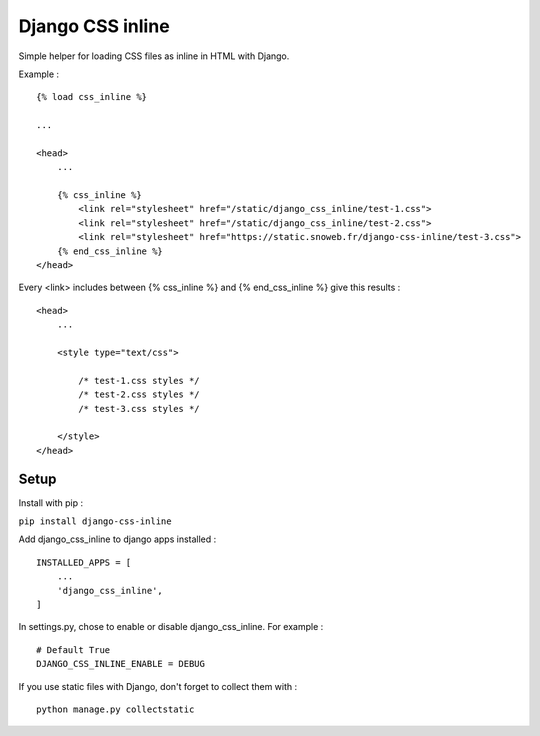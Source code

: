 *****************
Django CSS inline
*****************

.. image:: https://img.shields.io/pypi/v/django-css-inline
    :target: https://pypi.org/project/django-css-inline/

.. image:: https://img.shields.io/pypi/pyversions/django-css-inline
    :target: https://pypi.org/project/django-css-inline/


Simple helper for loading CSS files as inline in HTML with Django.

Example :

::

    {% load css_inline %}

    ...

    <head>
        ...

        {% css_inline %}
            <link rel="stylesheet" href="/static/django_css_inline/test-1.css">
            <link rel="stylesheet" href="/static/django_css_inline/test-2.css">
            <link rel="stylesheet" href="https://static.snoweb.fr/django-css-inline/test-3.css">
        {% end_css_inline %}
    </head>

Every <link> includes between {% css_inline %} and {% end_css_inline %} give this results :

::

    <head>
        ...

        <style type="text/css">

            /* test-1.css styles */
            /* test-2.css styles */
            /* test-3.css styles */

        </style>
    </head>


Setup
#####

Install with pip :

``pip install django-css-inline``


Add django_css_inline to django apps installed :
::

    INSTALLED_APPS = [
        ...
        'django_css_inline',
    ]

In settings.py, chose to enable or disable django_css_inline. For example :
::

    # Default True
    DJANGO_CSS_INLINE_ENABLE = DEBUG

If you use static files with Django, don't forget to collect them with :
::

    python manage.py collectstatic
